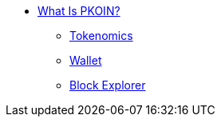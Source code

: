 * xref:what_is_pkoin.adoc[What Is PKOIN?]
** xref:tokenomics.adoc[Tokenomics]
** xref:wallet.adoc[Wallet]
** xref:block_explorer.adoc[Block Explorer]